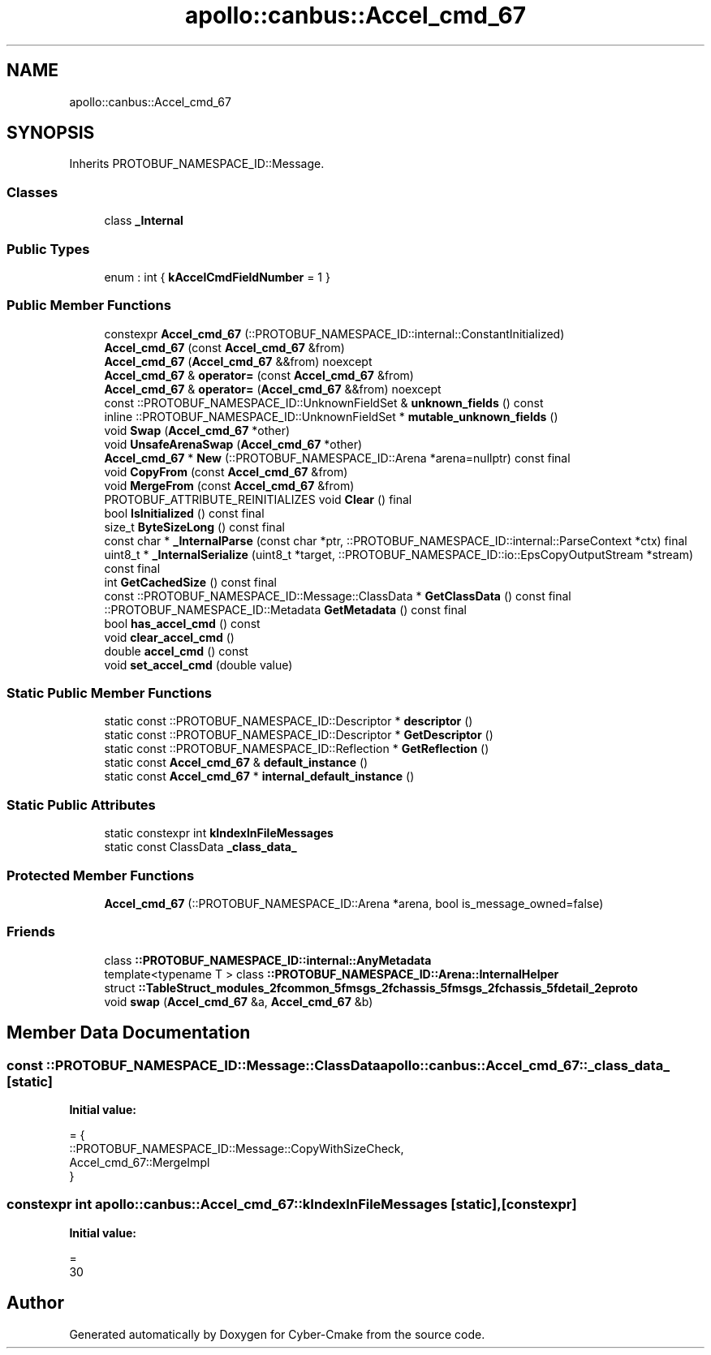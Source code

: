 .TH "apollo::canbus::Accel_cmd_67" 3 "Sun Sep 3 2023" "Version 8.0" "Cyber-Cmake" \" -*- nroff -*-
.ad l
.nh
.SH NAME
apollo::canbus::Accel_cmd_67
.SH SYNOPSIS
.br
.PP
.PP
Inherits PROTOBUF_NAMESPACE_ID::Message\&.
.SS "Classes"

.in +1c
.ti -1c
.RI "class \fB_Internal\fP"
.br
.in -1c
.SS "Public Types"

.in +1c
.ti -1c
.RI "enum : int { \fBkAccelCmdFieldNumber\fP = 1 }"
.br
.in -1c
.SS "Public Member Functions"

.in +1c
.ti -1c
.RI "constexpr \fBAccel_cmd_67\fP (::PROTOBUF_NAMESPACE_ID::internal::ConstantInitialized)"
.br
.ti -1c
.RI "\fBAccel_cmd_67\fP (const \fBAccel_cmd_67\fP &from)"
.br
.ti -1c
.RI "\fBAccel_cmd_67\fP (\fBAccel_cmd_67\fP &&from) noexcept"
.br
.ti -1c
.RI "\fBAccel_cmd_67\fP & \fBoperator=\fP (const \fBAccel_cmd_67\fP &from)"
.br
.ti -1c
.RI "\fBAccel_cmd_67\fP & \fBoperator=\fP (\fBAccel_cmd_67\fP &&from) noexcept"
.br
.ti -1c
.RI "const ::PROTOBUF_NAMESPACE_ID::UnknownFieldSet & \fBunknown_fields\fP () const"
.br
.ti -1c
.RI "inline ::PROTOBUF_NAMESPACE_ID::UnknownFieldSet * \fBmutable_unknown_fields\fP ()"
.br
.ti -1c
.RI "void \fBSwap\fP (\fBAccel_cmd_67\fP *other)"
.br
.ti -1c
.RI "void \fBUnsafeArenaSwap\fP (\fBAccel_cmd_67\fP *other)"
.br
.ti -1c
.RI "\fBAccel_cmd_67\fP * \fBNew\fP (::PROTOBUF_NAMESPACE_ID::Arena *arena=nullptr) const final"
.br
.ti -1c
.RI "void \fBCopyFrom\fP (const \fBAccel_cmd_67\fP &from)"
.br
.ti -1c
.RI "void \fBMergeFrom\fP (const \fBAccel_cmd_67\fP &from)"
.br
.ti -1c
.RI "PROTOBUF_ATTRIBUTE_REINITIALIZES void \fBClear\fP () final"
.br
.ti -1c
.RI "bool \fBIsInitialized\fP () const final"
.br
.ti -1c
.RI "size_t \fBByteSizeLong\fP () const final"
.br
.ti -1c
.RI "const char * \fB_InternalParse\fP (const char *ptr, ::PROTOBUF_NAMESPACE_ID::internal::ParseContext *ctx) final"
.br
.ti -1c
.RI "uint8_t * \fB_InternalSerialize\fP (uint8_t *target, ::PROTOBUF_NAMESPACE_ID::io::EpsCopyOutputStream *stream) const final"
.br
.ti -1c
.RI "int \fBGetCachedSize\fP () const final"
.br
.ti -1c
.RI "const ::PROTOBUF_NAMESPACE_ID::Message::ClassData * \fBGetClassData\fP () const final"
.br
.ti -1c
.RI "::PROTOBUF_NAMESPACE_ID::Metadata \fBGetMetadata\fP () const final"
.br
.ti -1c
.RI "bool \fBhas_accel_cmd\fP () const"
.br
.ti -1c
.RI "void \fBclear_accel_cmd\fP ()"
.br
.ti -1c
.RI "double \fBaccel_cmd\fP () const"
.br
.ti -1c
.RI "void \fBset_accel_cmd\fP (double value)"
.br
.in -1c
.SS "Static Public Member Functions"

.in +1c
.ti -1c
.RI "static const ::PROTOBUF_NAMESPACE_ID::Descriptor * \fBdescriptor\fP ()"
.br
.ti -1c
.RI "static const ::PROTOBUF_NAMESPACE_ID::Descriptor * \fBGetDescriptor\fP ()"
.br
.ti -1c
.RI "static const ::PROTOBUF_NAMESPACE_ID::Reflection * \fBGetReflection\fP ()"
.br
.ti -1c
.RI "static const \fBAccel_cmd_67\fP & \fBdefault_instance\fP ()"
.br
.ti -1c
.RI "static const \fBAccel_cmd_67\fP * \fBinternal_default_instance\fP ()"
.br
.in -1c
.SS "Static Public Attributes"

.in +1c
.ti -1c
.RI "static constexpr int \fBkIndexInFileMessages\fP"
.br
.ti -1c
.RI "static const ClassData \fB_class_data_\fP"
.br
.in -1c
.SS "Protected Member Functions"

.in +1c
.ti -1c
.RI "\fBAccel_cmd_67\fP (::PROTOBUF_NAMESPACE_ID::Arena *arena, bool is_message_owned=false)"
.br
.in -1c
.SS "Friends"

.in +1c
.ti -1c
.RI "class \fB::PROTOBUF_NAMESPACE_ID::internal::AnyMetadata\fP"
.br
.ti -1c
.RI "template<typename T > class \fB::PROTOBUF_NAMESPACE_ID::Arena::InternalHelper\fP"
.br
.ti -1c
.RI "struct \fB::TableStruct_modules_2fcommon_5fmsgs_2fchassis_5fmsgs_2fchassis_5fdetail_2eproto\fP"
.br
.ti -1c
.RI "void \fBswap\fP (\fBAccel_cmd_67\fP &a, \fBAccel_cmd_67\fP &b)"
.br
.in -1c
.SH "Member Data Documentation"
.PP 
.SS "const ::PROTOBUF_NAMESPACE_ID::Message::ClassData apollo::canbus::Accel_cmd_67::_class_data_\fC [static]\fP"
\fBInitial value:\fP
.PP
.nf
= {
    ::PROTOBUF_NAMESPACE_ID::Message::CopyWithSizeCheck,
    Accel_cmd_67::MergeImpl
}
.fi
.SS "constexpr int apollo::canbus::Accel_cmd_67::kIndexInFileMessages\fC [static]\fP, \fC [constexpr]\fP"
\fBInitial value:\fP
.PP
.nf
=
    30
.fi


.SH "Author"
.PP 
Generated automatically by Doxygen for Cyber-Cmake from the source code\&.
